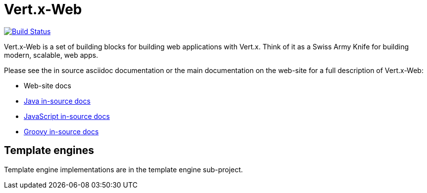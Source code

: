 = Vert.x-Web

image:https://vertx.ci.cloudbees.com/buildStatus/icon?job=vert.x3-web["Build Status",link="https://vertx.ci.cloudbees.com/view/vert.x-3/job/vert.x3-web/"]

Vert.x-Web is a set of building blocks for building web applications with Vert.x. Think of it as a Swiss Army Knife for building
modern, scalable, web apps.

Please see the in source asciidoc documentation or the main documentation on the web-site for a full description
of Vert.x-Web:

* Web-site docs
* link:vertx-web/src/main/asciidoc/java/index.adoc[Java in-source docs]
* link:vertx-web/src/main/asciidoc/js/index.adoc[JavaScript in-source docs]
* link:vertx-web/src/main/asciidoc/groovy/index.adoc[Groovy in-source docs]

== Template engines

Template engine implementations are in the template engine sub-project.
